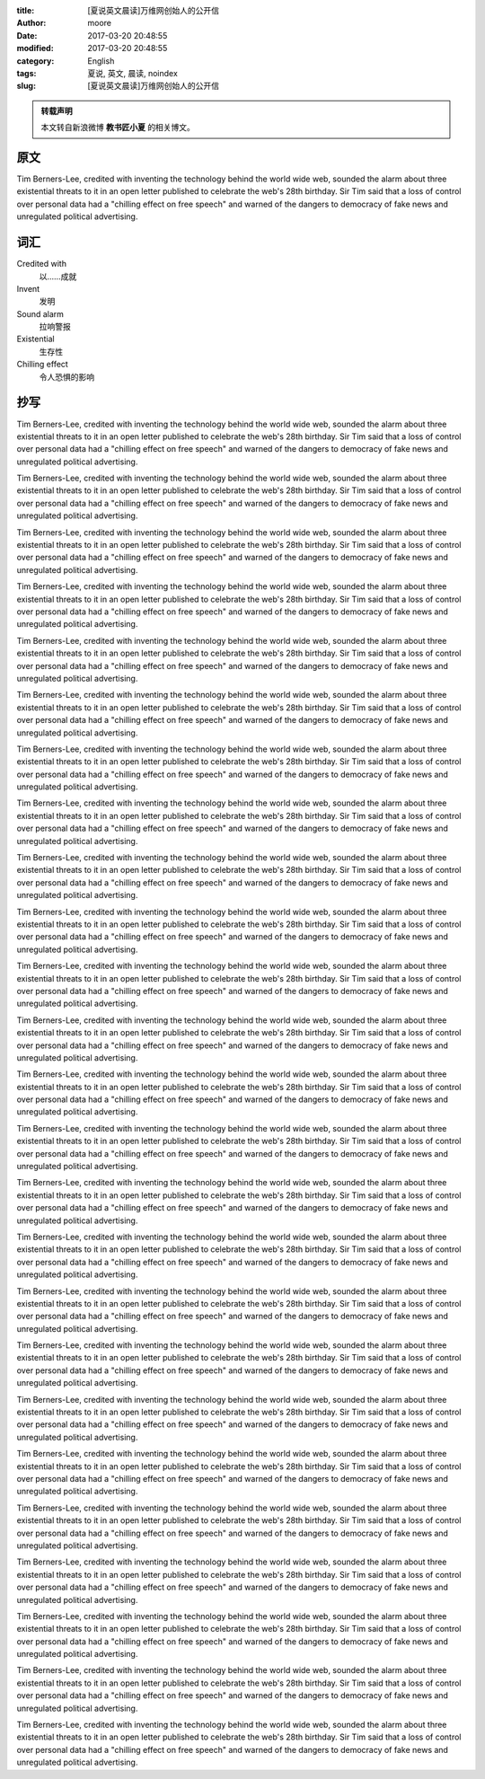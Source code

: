 :title: [夏说英文晨读]万维网创始人的公开信
:author: moore
:date: 2017-03-20 20:48:55
:modified: 2017-03-20 20:48:55
:category: English
:tags: 夏说, 英文, 晨读, noindex
:slug: [夏说英文晨读]万维网创始人的公开信


.. admonition:: 转载声明
    :class: note

    本文转自新浪微博 **教书匠小夏** 的相关博文。


原文
====

Tim Berners-Lee, credited with inventing the technology behind the world wide
web, sounded the alarm about three existential threats to it in an open letter
published to celebrate the web's 28th birthday. Sir Tim said that a loss of
control over personal data had a "chilling effect on free speech" and warned
of the dangers to democracy of fake news and unregulated political advertising.


词汇
====

Credited with
    以……成就

Invent
    发明

Sound alarm
    拉响警报

Existential
    生存性

Chilling effect
    令人恐惧的影响


抄写
====

Tim Berners-Lee, credited with inventing the technology behind the world wide
web, sounded the alarm about three existential threats to it in an open letter
published to celebrate the web's 28th birthday. Sir Tim said that a loss of
control over personal data had a "chilling effect on free speech" and warned
of the dangers to democracy of fake news and unregulated political advertising.

Tim Berners-Lee, credited with inventing the technology behind the world wide
web, sounded the alarm about three existential threats to it in an open letter
published to celebrate the web's 28th birthday. Sir Tim said that a loss of
control over personal data had a "chilling effect on free speech" and warned
of the dangers to democracy of fake news and unregulated political advertising.

Tim Berners-Lee, credited with inventing the technology behind the world wide
web, sounded the alarm about three existential threats to it in an open letter
published to celebrate the web's 28th birthday. Sir Tim said that a loss of
control over personal data had a "chilling effect on free speech" and warned
of the dangers to democracy of fake news and unregulated political advertising.

Tim Berners-Lee, credited with inventing the technology behind the world wide
web, sounded the alarm about three existential threats to it in an open letter
published to celebrate the web's 28th birthday. Sir Tim said that a loss of
control over personal data had a "chilling effect on free speech" and warned
of the dangers to democracy of fake news and unregulated political advertising.

Tim Berners-Lee, credited with inventing the technology behind the world wide
web, sounded the alarm about three existential threats to it in an open letter
published to celebrate the web's 28th birthday. Sir Tim said that a loss of
control over personal data had a "chilling effect on free speech" and warned
of the dangers to democracy of fake news and unregulated political advertising.

Tim Berners-Lee, credited with inventing the technology behind the world wide
web, sounded the alarm about three existential threats to it in an open letter
published to celebrate the web's 28th birthday. Sir Tim said that a loss of
control over personal data had a "chilling effect on free speech" and warned
of the dangers to democracy of fake news and unregulated political advertising.

Tim Berners-Lee, credited with inventing the technology behind the world wide
web, sounded the alarm about three existential threats to it in an open letter
published to celebrate the web's 28th birthday. Sir Tim said that a loss of
control over personal data had a "chilling effect on free speech" and warned
of the dangers to democracy of fake news and unregulated political advertising.

Tim Berners-Lee, credited with inventing the technology behind the world wide
web, sounded the alarm about three existential threats to it in an open letter
published to celebrate the web's 28th birthday. Sir Tim said that a loss of
control over personal data had a "chilling effect on free speech" and warned
of the dangers to democracy of fake news and unregulated political advertising.

Tim Berners-Lee, credited with inventing the technology behind the world wide
web, sounded the alarm about three existential threats to it in an open letter
published to celebrate the web's 28th birthday. Sir Tim said that a loss of
control over personal data had a "chilling effect on free speech" and warned
of the dangers to democracy of fake news and unregulated political advertising.

Tim Berners-Lee, credited with inventing the technology behind the world wide
web, sounded the alarm about three existential threats to it in an open letter
published to celebrate the web's 28th birthday. Sir Tim said that a loss of
control over personal data had a "chilling effect on free speech" and warned
of the dangers to democracy of fake news and unregulated political advertising.

Tim Berners-Lee, credited with inventing the technology behind the world wide
web, sounded the alarm about three existential threats to it in an open letter
published to celebrate the web's 28th birthday. Sir Tim said that a loss of
control over personal data had a "chilling effect on free speech" and warned
of the dangers to democracy of fake news and unregulated political advertising.

Tim Berners-Lee, credited with inventing the technology behind the world wide
web, sounded the alarm about three existential threats to it in an open letter
published to celebrate the web's 28th birthday. Sir Tim said that a loss of
control over personal data had a "chilling effect on free speech" and warned
of the dangers to democracy of fake news and unregulated political advertising.

Tim Berners-Lee, credited with inventing the technology behind the world wide
web, sounded the alarm about three existential threats to it in an open letter
published to celebrate the web's 28th birthday. Sir Tim said that a loss of
control over personal data had a "chilling effect on free speech" and warned
of the dangers to democracy of fake news and unregulated political advertising.

Tim Berners-Lee, credited with inventing the technology behind the world wide
web, sounded the alarm about three existential threats to it in an open letter
published to celebrate the web's 28th birthday. Sir Tim said that a loss of
control over personal data had a "chilling effect on free speech" and warned
of the dangers to democracy of fake news and unregulated political advertising.

Tim Berners-Lee, credited with inventing the technology behind the world wide
web, sounded the alarm about three existential threats to it in an open letter
published to celebrate the web's 28th birthday. Sir Tim said that a loss of
control over personal data had a "chilling effect on free speech" and warned
of the dangers to democracy of fake news and unregulated political advertising.

Tim Berners-Lee, credited with inventing the technology behind the world wide
web, sounded the alarm about three existential threats to it in an open letter
published to celebrate the web's 28th birthday. Sir Tim said that a loss of
control over personal data had a "chilling effect on free speech" and warned
of the dangers to democracy of fake news and unregulated political advertising.

Tim Berners-Lee, credited with inventing the technology behind the world wide
web, sounded the alarm about three existential threats to it in an open letter
published to celebrate the web's 28th birthday. Sir Tim said that a loss of
control over personal data had a "chilling effect on free speech" and warned
of the dangers to democracy of fake news and unregulated political advertising.

Tim Berners-Lee, credited with inventing the technology behind the world wide
web, sounded the alarm about three existential threats to it in an open letter
published to celebrate the web's 28th birthday. Sir Tim said that a loss of
control over personal data had a "chilling effect on free speech" and warned
of the dangers to democracy of fake news and unregulated political advertising.

Tim Berners-Lee, credited with inventing the technology behind the world wide
web, sounded the alarm about three existential threats to it in an open letter
published to celebrate the web's 28th birthday. Sir Tim said that a loss of
control over personal data had a "chilling effect on free speech" and warned
of the dangers to democracy of fake news and unregulated political advertising.

Tim Berners-Lee, credited with inventing the technology behind the world wide
web, sounded the alarm about three existential threats to it in an open letter
published to celebrate the web's 28th birthday. Sir Tim said that a loss of
control over personal data had a "chilling effect on free speech" and warned
of the dangers to democracy of fake news and unregulated political advertising.

Tim Berners-Lee, credited with inventing the technology behind the world wide
web, sounded the alarm about three existential threats to it in an open letter
published to celebrate the web's 28th birthday. Sir Tim said that a loss of
control over personal data had a "chilling effect on free speech" and warned
of the dangers to democracy of fake news and unregulated political advertising.

Tim Berners-Lee, credited with inventing the technology behind the world wide
web, sounded the alarm about three existential threats to it in an open letter
published to celebrate the web's 28th birthday. Sir Tim said that a loss of
control over personal data had a "chilling effect on free speech" and warned
of the dangers to democracy of fake news and unregulated political advertising.

Tim Berners-Lee, credited with inventing the technology behind the world wide
web, sounded the alarm about three existential threats to it in an open letter
published to celebrate the web's 28th birthday. Sir Tim said that a loss of
control over personal data had a "chilling effect on free speech" and warned
of the dangers to democracy of fake news and unregulated political advertising.

Tim Berners-Lee, credited with inventing the technology behind the world wide
web, sounded the alarm about three existential threats to it in an open letter
published to celebrate the web's 28th birthday. Sir Tim said that a loss of
control over personal data had a "chilling effect on free speech" and warned
of the dangers to democracy of fake news and unregulated political advertising.

Tim Berners-Lee, credited with inventing the technology behind the world wide
web, sounded the alarm about three existential threats to it in an open letter
published to celebrate the web's 28th birthday. Sir Tim said that a loss of
control over personal data had a "chilling effect on free speech" and warned
of the dangers to democracy of fake news and unregulated political advertising.
